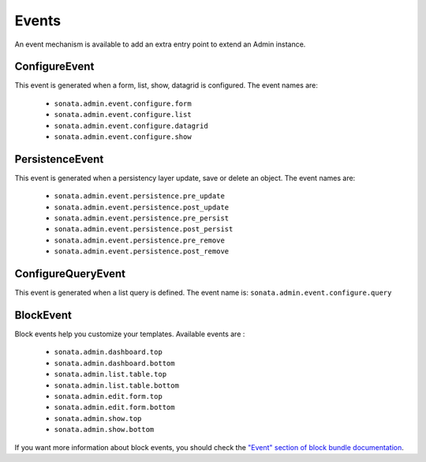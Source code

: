 Events
======

An event mechanism is available to add an extra entry point to extend an Admin instance.

ConfigureEvent
~~~~~~~~~~~~~~

This event is generated when a form, list, show, datagrid is configured. The event names are:

 - ``sonata.admin.event.configure.form``
 - ``sonata.admin.event.configure.list``
 - ``sonata.admin.event.configure.datagrid``
 - ``sonata.admin.event.configure.show``

PersistenceEvent
~~~~~~~~~~~~~~~~

This event is generated when a persistency layer update, save or delete an object. The event names are:

 - ``sonata.admin.event.persistence.pre_update``
 - ``sonata.admin.event.persistence.post_update``
 - ``sonata.admin.event.persistence.pre_persist``
 - ``sonata.admin.event.persistence.post_persist``
 - ``sonata.admin.event.persistence.pre_remove``
 - ``sonata.admin.event.persistence.post_remove``


ConfigureQueryEvent
~~~~~~~~~~~~~~~~~~~

This event is generated when a list query is defined. The event name is: ``sonata.admin.event.configure.query``

BlockEvent
~~~~~~~~~~

Block events help you customize your templates. Available events are :

 - ``sonata.admin.dashboard.top``
 - ``sonata.admin.dashboard.bottom``
 - ``sonata.admin.list.table.top``
 - ``sonata.admin.list.table.bottom``
 - ``sonata.admin.edit.form.top``
 - ``sonata.admin.edit.form.bottom``
 - ``sonata.admin.show.top``
 - ``sonata.admin.show.bottom``

If you want more information about block events, you should check the
`"Event" section of block bundle documentation <https://sonata-project.org/bundles/block/master/doc/reference/events.html>`_.
